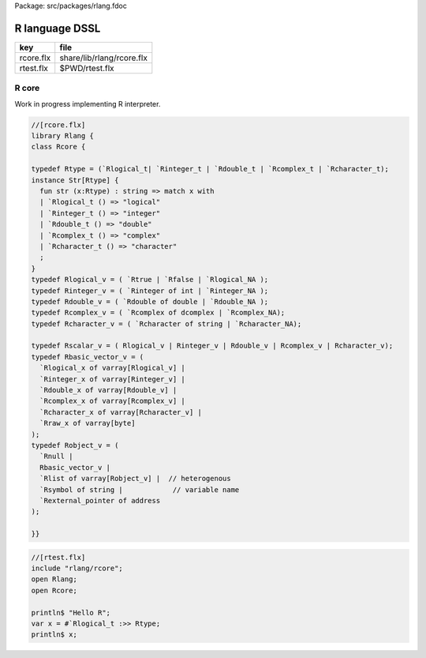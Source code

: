 Package: src/packages/rlang.fdoc


===============
R language DSSL
===============

========== =========================
key        file                      
========== =========================
rcore.flx  share/lib/rlang/rcore.flx 
rtest.flx  $PWD/rtest.flx            
========== =========================


R core
======

Work in progress implementing R interpreter.


.. code-block:: felix

  //[rcore.flx]
  library Rlang {
  class Rcore {
  
  typedef Rtype = (`Rlogical_t| `Rinteger_t | `Rdouble_t | `Rcomplex_t | `Rcharacter_t);
  instance Str[Rtype] {
    fun str (x:Rtype) : string => match x with
    | `Rlogical_t () => "logical"
    | `Rinteger_t () => "integer"
    | `Rdouble_t () => "double"
    | `Rcomplex_t () => "complex"
    | `Rcharacter_t () => "character"
    ;
  }
  typedef Rlogical_v = ( `Rtrue | `Rfalse | `Rlogical_NA );
  typedef Rinteger_v = ( `Rinteger of int | `Rinteger_NA );
  typedef Rdouble_v = ( `Rdouble of double | `Rdouble_NA );
  typedef Rcomplex_v = ( `Rcomplex of dcomplex | `Rcomplex_NA);
  typedef Rcharacter_v = ( `Rcharacter of string | `Rcharacter_NA);
  
  typedef Rscalar_v = ( Rlogical_v | Rinteger_v | Rdouble_v | Rcomplex_v | Rcharacter_v); 
  typedef Rbasic_vector_v = (
    `Rlogical_x of varray[Rlogical_v] | 
    `Rinteger_x of varray[Rinteger_v] | 
    `Rdouble_x of varray[Rdouble_v] | 
    `Rcomplex_x of varray[Rcomplex_v] | 
    `Rcharacter_x of varray[Rcharacter_v] | 
    `Rraw_x of varray[byte]  
  );
  typedef Robject_v = (
    `Rnull | 
    Rbasic_vector_v | 
    `Rlist of varray[Robject_v] |  // heterogenous
    `Rsymbol of string |            // variable name 
    `Rexternal_pointer of address
  );
  
  }}
  

.. code-block:: felix

  //[rtest.flx]
  include "rlang/rcore";
  open Rlang;
  open Rcore;
  
  println$ "Hello R";
  var x = #`Rlogical_t :>> Rtype;
  println$ x;
  
  
